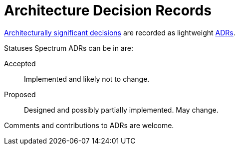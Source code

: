 = Architecture Decision Records
:page-has_children: true
:page-parent: About Spectrum

// SPDX-FileCopyrightText: 2022 Unikie
// SPDX-License-Identifier: GFDL-1.3-no-invariants-or-later OR CC-BY-SA-4.0

https://en.wikipedia.org/wiki/Architectural_decision[Architecturally
significant decisions] are recorded as lightweight
https://cognitect.com/blog/2011/11/15/documenting-architecture-decisions[ADRs].

Statuses Spectrum ADRs can be in are:

Accepted :: Implemented and likely not to change.
Proposed :: Designed and possibly partially implemented.  May change.

Comments and contributions to ADRs are welcome.
